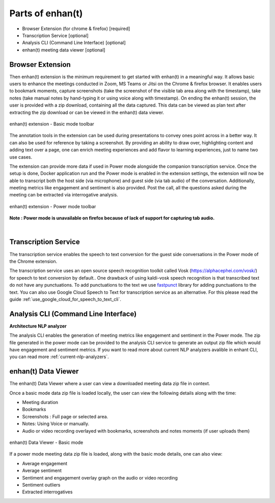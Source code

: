 Parts of enhan(t)
=================

-  Browser Extension (for chrome & firefox) [required]

-  Transcription Service [optional]

-  Analysis CLI (Command Line Interface) [optional]

-  enhan(t) meeting data viewer [optional]

Browser Extension
------------------

.. image:: ./images/enhant_arch_plugin.png
  :width: 600px
  :alt: browser Architecture

Then enhan(t) extension is the minimum requirement to get started
with enhan(t) in a meaningful way. It allows basic users to enhance the
meetings conducted in Zoom, MS Teams or Jitsi on the Chrome & firefox browser. It
enables users to bookmark moments, capture screenshots (take the screenshot 
of the visible tab area along with the timestamp), 
take notes (take manual notes by hand-typing it or using voice along with timestamp). 
On ending the enhan(t) session, the user is
provided with a zip download, containing all the data captured. This
data can be viewed as plan text after extracting the zip download or can
be viewed in the enhan(t) data viewer.

.. figure:: ./images/basic_mode_toolbar_v2.png
  :width: 70%
  :alt: enhan(t) extension - Basic mode toolbar
  :align: center

  enhan(t) extension - Basic mode toolbar

The annotation tools in the extension can be used during presentations
to convey ones point across in a better way. It can also be used for
reference by taking a screenshot. By providing an ability to draw over,
highlighting content and adding text over a page, one can enrich meeting
experiences and add flavor to learning experiences, just to name two use
cases.

The extension can provide more data if used in Power mode alongside the
companion transcription service. Once the setup is done, Docker
application run and the Power mode is enabled in the extension settings,
the extension will now be able to transcript both the host side (via
microphone) and guest side (via tab audio) of the conversation. 
Additionally, meeting metrics like engagement and sentiment is also provided. 
Post the call, all the questions asked during the meeting can be extracted via
interrogative analysis.



.. figure:: ./images/power_mode_toolbar_v2.png
  :width: 70%
  :alt: enhan(t) extension - Power mode toolbar
  :align: center
  
  enhan(t) extension - Power mode toolbar

**Note : Power mode is unavailable on firefox because of lack of support for capturing tab audio.**

|

Transcription Service
---------------------

The transcription service enables the speech to text conversion for the
guest side conversations in the Power mode of the Chrome extension.

The transcription service uses an open source speech recognition toolkit
called Vosk (https://alphacephei.com/vosk/) for speech to text conversion by default..
One drawback of using  kaldi-vosk speech recognition is that transcribed
text do not have any punctuations. To add punctuations to the text we use 
`fastpunct <https://github.com/notAI-tech/fastPunct>`_ library for adding punctuations
to the text. You can also use Google Cloud Speech to Text for transcription service as an alternative.
For this please read the guide :ref:`use_google_cloud_for_speech_to_text_cli`. 

Analysis CLI (Command Line Interface)
-------------------------------------


**Architecture NLP analyzer**

.. image:: ./images/enhant_arch_analysis.png
  :width: 600px
  :alt: NLP Analyzer Architecture

The analysis CLI enables the generation of meeting metrics like
engagement and sentiment in the Power mode. The zip file generated in
the power mode can be provided to the analysis CLI service to generate
an output zip file which would have engagement and sentiment metrics.
If you want to read more about current NLP analyzers avalible in enhant CLI,
you can read more :ref:`current-nlp-analyzers`.

enhan(t) Data Viewer
----------------------------

The enhan(t) Data Viewer where a user can view a downloaded
meeting data zip file in context.

Once a basic mode data zip file is loaded locally, the user can
view the following details along with the time:

-  Meeting duration

-  Bookmarks

-  Screenshots : Full page or selected area.

-  Notes: Using Voice or manually.

-  Audio or video recording overlayed with bookmarks, screenshots and
   notes moments (if user uploads them)

.. figure:: ./images/meeting_data_viewer_basic_mode.png
  :width: 70%
  :alt: enhan(t) Data Viewer - Basic mode
  :align: center
  
  enhan(t) Data Viewer - Basic mode

If a power mode meeting data zip file is loaded, along with the basic
mode details, one can also view:

-  Average engagement

-  Average sentiment

-  Sentiment and engagement overlay graph on the audio or video
   recording

-  Sentiment outliers

-  Extracted interrogatives
